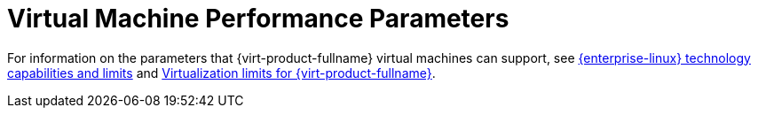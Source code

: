 :_content-type: CONCEPT
[id="Virtual_machine_performance_parameters"]
= Virtual Machine Performance Parameters

For information on the parameters that {virt-product-fullname} virtual machines can support, see link:https://access.redhat.com/articles/rhel-limits[{enterprise-linux} technology capabilities and limits] and link:https://access.redhat.com/articles/906543[Virtualization limits for {virt-product-fullname}].
